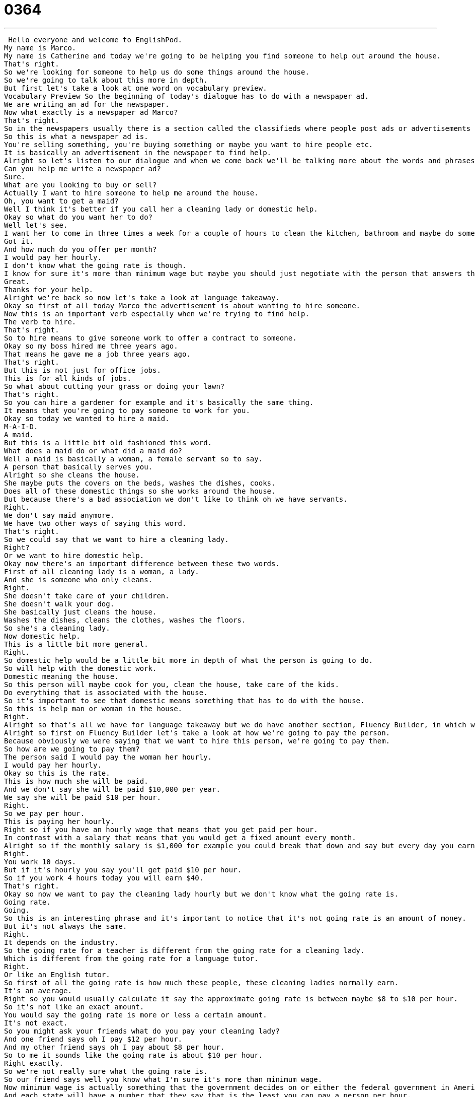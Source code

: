 = 0364
:toc: left
:toclevels: 3
:sectnums:
:stylesheet: ../../../../myAdocCss.css

'''


 Hello everyone and welcome to EnglishPod.
My name is Marco.
My name is Catherine and today we're going to be helping you find someone to help out around the house.
That's right.
So we're looking for someone to help us do some things around the house.
So we're going to talk about this more in depth.
But first let's take a look at one word on vocabulary preview.
Vocabulary Preview So the beginning of today's dialogue has to do with a newspaper ad.
We are writing an ad for the newspaper.
Now what exactly is a newspaper ad Marco?
That's right.
So in the newspapers usually there is a section called the classifieds where people post ads or advertisements or adverts where maybe they're selling their car or they're looking to hire people.
So this is what a newspaper ad is.
You're selling something, you're buying something or maybe you want to hire people etc.
It is basically an advertisement in the newspaper to find help.
Alright so let's listen to our dialogue and when we come back we'll be talking more about the words and phrases you've heard.
Can you help me write a newspaper ad?
Sure.
What are you looking to buy or sell?
Actually I want to hire someone to help me around the house.
Oh, you want to get a maid?
Well I think it's better if you call her a cleaning lady or domestic help.
Okay so what do you want her to do?
Well let's see.
I want her to come in three times a week for a couple of hours to clean the kitchen, bathroom and maybe do some cooking.
Got it.
And how much do you offer per month?
I would pay her hourly.
I don't know what the going rate is though.
I know for sure it's more than minimum wage but maybe you should just negotiate with the person that answers the ad.
Great.
Thanks for your help.
Alright we're back so now let's take a look at language takeaway.
Okay so first of all today Marco the advertisement is about wanting to hire someone.
Now this is an important verb especially when we're trying to find help.
The verb to hire.
That's right.
So to hire means to give someone work to offer a contract to someone.
Okay so my boss hired me three years ago.
That means he gave me a job three years ago.
That's right.
But this is not just for office jobs.
This is for all kinds of jobs.
So what about cutting your grass or doing your lawn?
That's right.
So you can hire a gardener for example and it's basically the same thing.
It means that you're going to pay someone to work for you.
Okay so today we wanted to hire a maid.
M-A-I-D.
A maid.
But this is a little bit old fashioned this word.
What does a maid do or what did a maid do?
Well a maid is basically a woman, a female servant so to say.
A person that basically serves you.
Alright so she cleans the house.
She maybe puts the covers on the beds, washes the dishes, cooks.
Does all of these domestic things so she works around the house.
But because there's a bad association we don't like to think oh we have servants.
Right.
We don't say maid anymore.
We have two other ways of saying this word.
That's right.
So we could say that we want to hire a cleaning lady.
Right?
Or we want to hire domestic help.
Okay now there's an important difference between these two words.
First of all cleaning lady is a woman, a lady.
And she is someone who only cleans.
Right.
She doesn't take care of your children.
She doesn't walk your dog.
She basically just cleans the house.
Washes the dishes, cleans the clothes, washes the floors.
So she's a cleaning lady.
Now domestic help.
This is a little bit more general.
Right.
So domestic help would be a little bit more in depth of what the person is going to do.
So will help with the domestic work.
Domestic meaning the house.
So this person will maybe cook for you, clean the house, take care of the kids.
Do everything that is associated with the house.
So it's important to see that domestic means something that has to do with the house.
So this is help man or woman in the house.
Right.
Alright so that's all we have for language takeaway but we do have another section, Fluency Builder, in which we're going to look at some great words and phrases.
Alright so first on Fluency Builder let's take a look at how we're going to pay the person.
Because obviously we were saying that we want to hire this person, we're going to pay them.
So how are we going to pay them?
The person said I would pay the woman her hourly.
I would pay her hourly.
Okay so this is the rate.
This is how much she will be paid.
And we don't say she will be paid $10,000 per year.
We say she will be paid $10 per hour.
Right.
So we pay per hour.
This is paying her hourly.
Right so if you have an hourly wage that means that you get paid per hour.
In contrast with a salary that means that you would get a fixed amount every month.
Alright so if the monthly salary is $1,000 for example you could break that down and say but every day you earn $100.
Right.
You work 10 days.
But if it's hourly you say you'll get paid $10 per hour.
So if you work 4 hours today you will earn $40.
That's right.
Okay so now we want to pay the cleaning lady hourly but we don't know what the going rate is.
Going rate.
Going.
So this is an interesting phrase and it's important to notice that it's not going rate is an amount of money.
But it's not always the same.
Right.
It depends on the industry.
So the going rate for a teacher is different from the going rate for a cleaning lady.
Which is different from the going rate for a language tutor.
Right.
Or like an English tutor.
So first of all the going rate is how much these people, these cleaning ladies normally earn.
It's an average.
Right so you would usually calculate it say the approximate going rate is between maybe $8 to $10 per hour.
So it's not like an exact amount.
You would say the going rate is more or less a certain amount.
It's not exact.
So you might ask your friends what do you pay your cleaning lady?
And one friend says oh I pay $12 per hour.
And my other friend says oh I pay about $8 per hour.
So to me it sounds like the going rate is about $10 per hour.
Right exactly.
So we're not really sure what the going rate is.
So our friend says well you know what I'm sure it's more than minimum wage.
Now minimum wage is actually something that the government decides on or either the federal government in America or the state.
And each state will have a number that they say that is the least you can pay a person per hour.
Right.
So it is the law.
If you pay less.
It's illegal.
It's illegal.
And this is because we expect everyone to be treated fairly.
Right.
Right.
So you don't want to take advantage of people.
No.
And so for example in America in my state Illinois I think the minimum wage is $7.25 per hour.
Oh really.
Wow.
It's pretty high.
And this is because people need to pay for health care and cars and houses and children.
So we say the least you can pay someone is $7.25.
Now this is different as you said it could be different from state to state.
Right.
Because I know in some states if I'm not mistaken it's like $5.50 or something.
Yeah some states it's $5.
It depends on the cost of living.
If it's cheap to rent an apartment or to find transportation then obviously the minimum wage is going to be lower.
Obviously there's no maximum wage.
There's no number that is the most you can pay someone.
But all states have a minimum wage.
It's the least that you can pay someone per hour.
Okay.
And now for our last phrase we don't know what the minimum wage is.
We're not really sure what the going rate is.
So we should just negotiate with the person that answers the ad.
Alright now to negotiate is a great verb.
It is something that all of us do all the time.
So to negotiate means to try and compromise or to reach an agreement.
And so maybe I say the most I will pay is $11.
So I say okay I'll pay you $9.
And I say no I'll take $12.
Yeah sorry $12 is too much I'll pay you $10.
Okay $11.
$11 okay agreed.
So it's a way of reaching an agreement like you say where both sides have their goals and they try to find a price that is the best for both parties.
That's right so it's basically a verb to negotiate and this is what you do as you said in many circumstances especially when you're getting a job.
Alright so let's listen to the dialogue one last time and we'll be back in a bit.
Can you help me write a newspaper ad?
Sure what are you looking to buy or sell?
Actually I want to hire someone to help me around the house.
Oh you want to get a maid?
Well I think it's better if you call her a cleaning lady or domestic help.
Okay so what do you want her to do?
Well let's see I want her to come in three times a week for a couple of hours to clean the kitchen bathroom and maybe do some cooking.
Got it and how much do you offer per month?
I would pay her hourly I don't know what the going rate is though.
I know for sure it's more than minimum wage but maybe you should just negotiate with the person that answers the ad.
Great thanks for your help.
Alright so talking about minimum wage is there any exception to why a person would earn less than minimum wage?
I don't believe so well if they're not legally employed right so if you're talking about people who we say are under the table working under the table that means that they're not working legally they're not paying taxes then maybe those people will be paid less.
What about waiters and waitresses I've heard that they earn less than minimum wage but because they earn tips.
This is true so most restaurants say okay we will pay you as a waiter three dollars an hour but because you will earn tips you will earn more than the minimum wage.
So this is a good exception unfortunately there's no promise if you have no customers you earn no tips so you're still earning less than minimum wage.
But it's possible that you also have many many customers and you earn lots of tips and you make fifteen dollars an hour or something much higher than the minimum wage.
That's right and actually being a waiter or a waitress is a very common job that a lot of people have when they're still in school or over the summer and I've heard that it could be quite good because you know Americans are pretty good tippers.
That's right Americans generally tip between fifteen and twenty percent.
Wow.
And you know that you have to tip because your waiter does not earn a minimum wage.
Right.
And so I think there is this expectation.
So if your bill comes out to like a hundred bucks then you are most definitely going to leave at least a twenty dollar tip.
Usually fifteen to twenty dollars.
Twenty dollars if it's that much money.
Wow.
Wow that's very very interesting especially considering that in many countries tipping is not really considered it's not expected or it's not really something that people do.
Exactly and in America it is something that you have to do so I think a lot of times when people come to America they don't expect to pay this.
There's tax there's tip so when you see a menu remember that the cost is a lot higher than what you see.
Exactly.
Alright very very interesting topic.
Let us know if you have any questions any doubts or comments.
You can find us at EnglishPod.com.
We'll see you guys there.
Bye.
Bye. +
